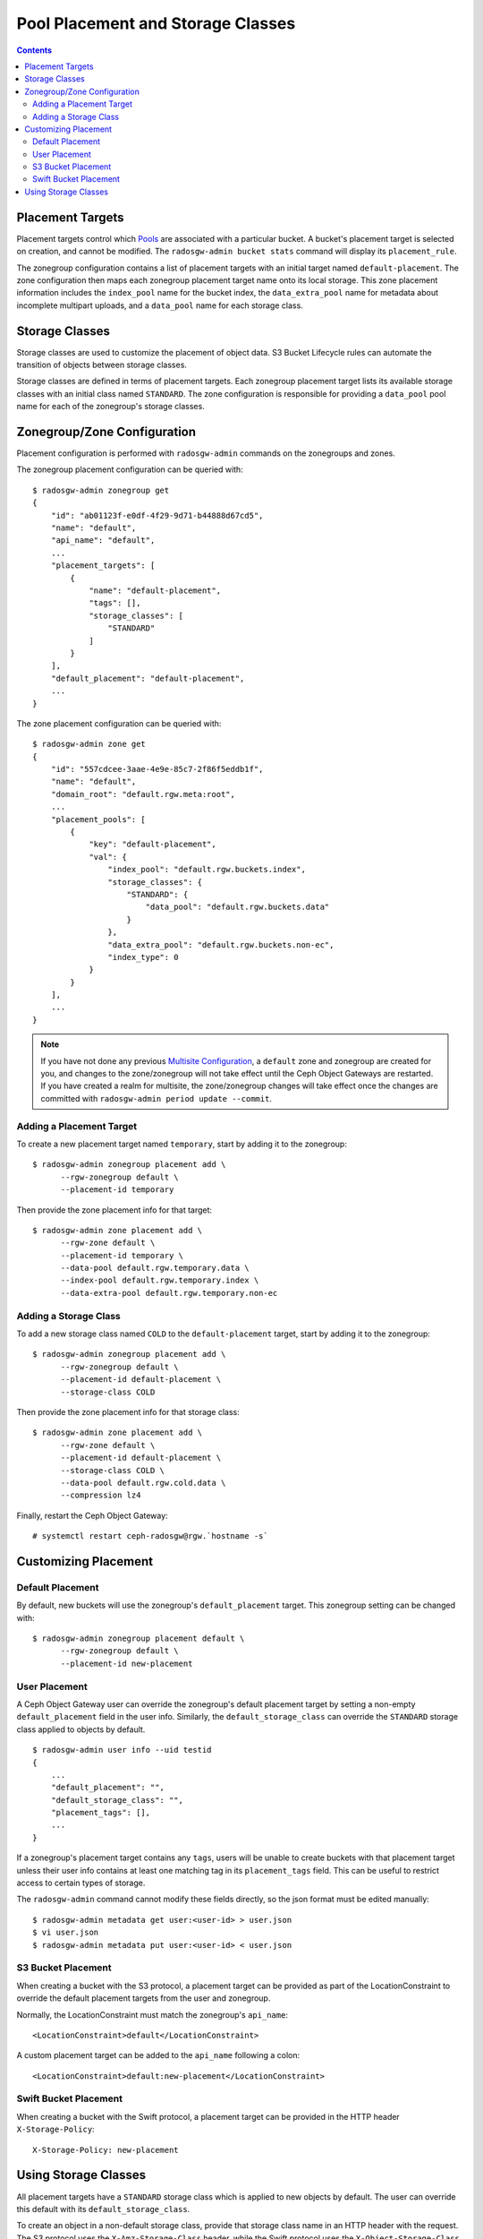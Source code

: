 ==================================
Pool Placement and Storage Classes
==================================

.. contents::

Placement Targets
=================

.. versionadded:: Jewel

Placement targets control which `Pools`_ are associated with a particular
bucket. A bucket's placement target is selected on creation, and cannot be
modified. The ``radosgw-admin bucket stats`` command will display its
``placement_rule``.

The zonegroup configuration contains a list of placement targets with an
initial target named ``default-placement``. The zone configuration then maps
each zonegroup placement target name onto its local storage. This zone
placement information includes the ``index_pool`` name for the bucket index,
the ``data_extra_pool`` name for metadata about incomplete multipart uploads,
and a ``data_pool`` name for each storage class.

.. _storage_classes:

Storage Classes
===============

.. versionadded:: Nautilus

Storage classes are used to customize the placement of object data. S3 Bucket
Lifecycle rules can automate the transition of objects between storage classes.

Storage classes are defined in terms of placement targets. Each zonegroup
placement target lists its available storage classes with an initial class
named ``STANDARD``. The zone configuration is responsible for providing a
``data_pool`` pool name for each of the zonegroup's storage classes.

Zonegroup/Zone Configuration
============================

Placement configuration is performed with ``radosgw-admin`` commands on
the zonegroups and zones.

The zonegroup placement configuration can be queried with:

::

  $ radosgw-admin zonegroup get
  {
      "id": "ab01123f-e0df-4f29-9d71-b44888d67cd5",
      "name": "default",
      "api_name": "default",
      ...
      "placement_targets": [
          {
              "name": "default-placement",
              "tags": [],
              "storage_classes": [
                  "STANDARD"
              ]
          }
      ],
      "default_placement": "default-placement",
      ...
  }

The zone placement configuration can be queried with:

::

  $ radosgw-admin zone get
  {
      "id": "557cdcee-3aae-4e9e-85c7-2f86f5eddb1f",
      "name": "default",
      "domain_root": "default.rgw.meta:root",
      ...
      "placement_pools": [
          {
              "key": "default-placement",
              "val": {
                  "index_pool": "default.rgw.buckets.index",
                  "storage_classes": {
                      "STANDARD": {
                          "data_pool": "default.rgw.buckets.data"
                      }
                  },
                  "data_extra_pool": "default.rgw.buckets.non-ec",
                  "index_type": 0
              }
          }
      ],
      ...
  }

.. note:: If you have not done any previous `Multisite Configuration`_,
          a ``default`` zone and zonegroup are created for you, and changes
          to the zone/zonegroup will not take effect until the Ceph Object
          Gateways are restarted. If you have created a realm for multisite,
          the zone/zonegroup changes will take effect once the changes are
          committed with ``radosgw-admin period update --commit``.

Adding a Placement Target
-------------------------

To create a new placement target named ``temporary``, start by adding it to
the zonegroup:

::

  $ radosgw-admin zonegroup placement add \
        --rgw-zonegroup default \
        --placement-id temporary

Then provide the zone placement info for that target:

::

  $ radosgw-admin zone placement add \
        --rgw-zone default \
        --placement-id temporary \
        --data-pool default.rgw.temporary.data \
        --index-pool default.rgw.temporary.index \
        --data-extra-pool default.rgw.temporary.non-ec

Adding a Storage Class
----------------------

To add a new storage class named ``COLD`` to the ``default-placement`` target,
start by adding it to the zonegroup:

::

  $ radosgw-admin zonegroup placement add \
        --rgw-zonegroup default \
        --placement-id default-placement \
        --storage-class COLD

Then provide the zone placement info for that storage class:

::

  $ radosgw-admin zone placement add \
        --rgw-zone default \
        --placement-id default-placement \
        --storage-class COLD \
        --data-pool default.rgw.cold.data \
        --compression lz4

Finally, restart the Ceph Object Gateway:

::

  # systemctl restart ceph-radosgw@rgw.`hostname -s`

Customizing Placement
=====================

Default Placement
-----------------

By default, new buckets will use the zonegroup's ``default_placement`` target.
This zonegroup setting can be changed with:

::

  $ radosgw-admin zonegroup placement default \
        --rgw-zonegroup default \
        --placement-id new-placement

User Placement
--------------

A Ceph Object Gateway user can override the zonegroup's default placement
target by setting a non-empty ``default_placement`` field in the user info.
Similarly, the ``default_storage_class`` can override the ``STANDARD``
storage class applied to objects by default.

::

  $ radosgw-admin user info --uid testid
  {
      ...
      "default_placement": "",
      "default_storage_class": "",
      "placement_tags": [],
      ...
  }

If a zonegroup's placement target contains any ``tags``, users will be unable
to create buckets with that placement target unless their user info contains
at least one matching tag in its ``placement_tags`` field. This can be useful
to restrict access to certain types of storage.

The ``radosgw-admin`` command cannot modify these fields directly, so the json
format must be edited manually:

::

  $ radosgw-admin metadata get user:<user-id> > user.json
  $ vi user.json
  $ radosgw-admin metadata put user:<user-id> < user.json

.. _s3_bucket_placement:

S3 Bucket Placement
-------------------

When creating a bucket with the S3 protocol, a placement target can be
provided as part of the LocationConstraint to override the default placement
targets from the user and zonegroup.

Normally, the LocationConstraint must match the zonegroup's ``api_name``:

::

  <LocationConstraint>default</LocationConstraint>

A custom placement target can be added to the ``api_name`` following a colon:

::

  <LocationConstraint>default:new-placement</LocationConstraint>

Swift Bucket Placement
----------------------

When creating a bucket with the Swift protocol, a placement target can be
provided in the HTTP header ``X-Storage-Policy``:

::

  X-Storage-Policy: new-placement

Using Storage Classes
=====================

All placement targets have a ``STANDARD`` storage class which is applied to
new objects by default. The user can override this default with its
``default_storage_class``.

To create an object in a non-default storage class, provide that storage class
name in an HTTP header with the request. The S3 protocol uses the
``X-Amz-Storage-Class`` header, while the Swift protocol uses the
``X-Object-Storage-Class`` header.

S3 Object Lifecycle Management can then be used to move object data between
storage classes using ``Transition`` actions.

.. _`Pools`: ../pools
.. _`Multisite Configuration`: ../multisite

